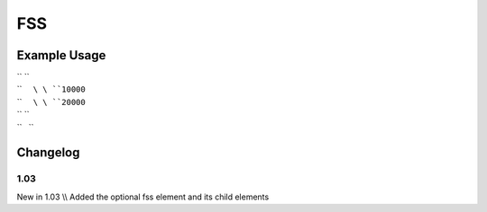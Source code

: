 FSS
'''

.. raw:: mediawiki

   {{for revision 1.03}}

Example Usage
^^^^^^^^^^^^^

| `` ``\ 
| ``     ``\ \ ``10000``\ 
| ``     ``\ \ ``20000``\ 
| `` ``\ 
| ``   ``

Changelog
^^^^^^^^^

1.03
~~~~

New in 1.03 \\\\ Added the optional fss element and its child elements
